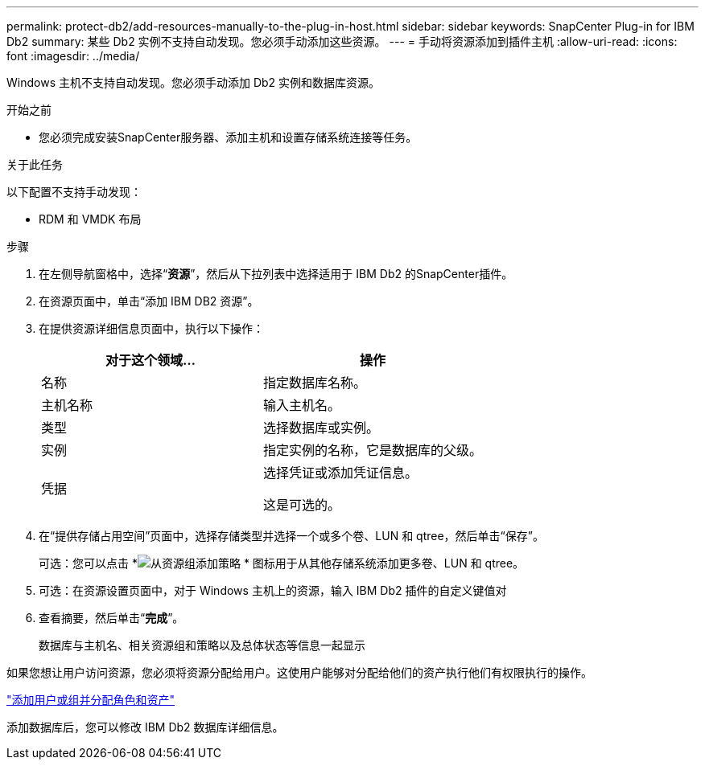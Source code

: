 ---
permalink: protect-db2/add-resources-manually-to-the-plug-in-host.html 
sidebar: sidebar 
keywords: SnapCenter Plug-in for IBM Db2 
summary: 某些 Db2 实例不支持自动发现。您必须手动添加这些资源。 
---
= 手动将资源添加到插件主机
:allow-uri-read: 
:icons: font
:imagesdir: ../media/


[role="lead"]
Windows 主机不支持自动发现。您必须手动添加 Db2 实例和数据库资源。

.开始之前
* 您必须完成安装SnapCenter服务器、添加主机和设置存储系统连接等任务。


.关于此任务
以下配置不支持手动发现：

* RDM 和 VMDK 布局


.步骤
. 在左侧导航窗格中，选择“*资源*”，然后从下拉列表中选择适用于 IBM Db2 的SnapCenter插件。
. 在资源页面中，单击“添加 IBM DB2 资源”。
. 在提供资源详细信息页面中，执行以下操作：
+
|===
| 对于这个领域... | 操作 


 a| 
名称
 a| 
指定数据库名称。



 a| 
主机名称
 a| 
输入主机名。



 a| 
类型
 a| 
选择数据库或实例。



 a| 
实例
 a| 
指定实例的名称，它是数据库的父级。



 a| 
凭据
 a| 
选择凭证或添加凭证信息。

这是可选的。

|===
. 在“提供存储占用空间”页面中，选择存储类型并选择一个或多个卷、LUN 和 qtree，然后单击“保存”。
+
可选：您可以点击 *image:../media/add_policy_from_resourcegroup.gif["从资源组添加策略"] * 图标用于从其他存储系统添加更多卷、LUN 和 qtree。

. 可选：在资源设置页面中，对于 Windows 主机上的资源，输入 IBM Db2 插件的自定义键值对
. 查看摘要，然后单击“*完成*”。
+
数据库与主机名、相关资源组和策略以及总体状态等信息一起显示



如果您想让用户访问资源，您必须将资源分配给用户。这使用户能够对分配给他们的资产执行他们有权限执行的操作。

link:https://docs.netapp.com/us-en/snapcenter/install/task_add_a_user_or_group_and_assign_role_and_assets.html["添加用户或组并分配角色和资产"]

添加数据库后，您可以修改 IBM Db2 数据库详细信息。
